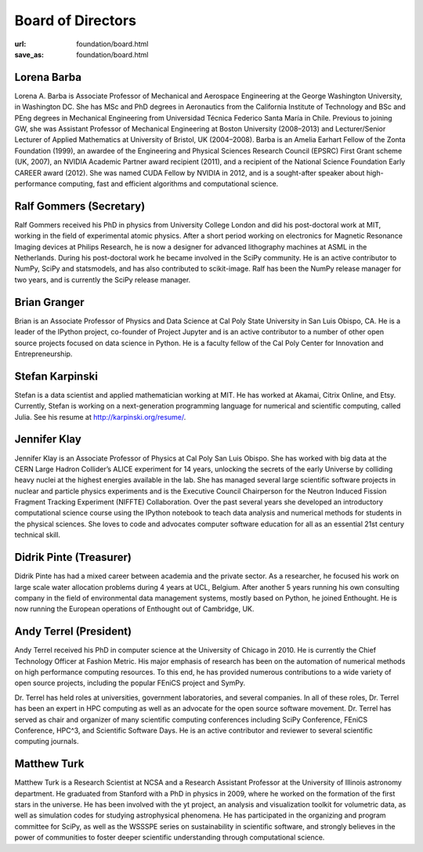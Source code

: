 Board of Directors
##################
:url: foundation/board.html
:save_as: foundation/board.html


Lorena Barba
------------
.. image:: /media/img/board/lorena-barba.jpg
    :height: 150px
    :alt: Lorena Barba

Lorena A. Barba is Associate Professor of Mechanical and Aerospace Engineering
at the George Washington University, in Washington DC. She has MSc and PhD
degrees in Aeronautics from the California Institute of Technology and BSc and
PEng degrees in Mechanical Engineering from Universidad Técnica Federico Santa
María in Chile. Previous to joining GW, she was Assistant Professor of
Mechanical Engineering at Boston University (2008–2013) and Lecturer/Senior
Lecturer of Applied Mathematics at University of Bristol, UK (2004–2008). Barba
is an Amelia Earhart Fellow of the Zonta Foundation (1999), an awardee of the
Engineering and Physical Sciences Research Council (EPSRC) First Grant scheme
(UK, 2007), an NVIDIA Academic Partner award recipient (2011), and a recipient
of the National Science Foundation Early CAREER award (2012). She was named
CUDA Fellow by NVIDIA in 2012, and is a sought-after speaker about
high-performance computing, fast and efficient algorithms and computational
science.


Ralf Gommers (Secretary)
------------------------
.. image:: /media/img/board/ralf-gommers.jpg
    :height: 150px
    :alt: Ralf Gomers

Ralf Gommers received his PhD in physics from University College London and did
his post-doctoral work at MIT, working in the field of experimental atomic
physics. After a short period working on electronics for Magnetic Resonance
Imaging devices at Philips Research, he is now a designer for advanced
lithography machines at ASML in the Netherlands. During his post-doctoral work
he became involved in the SciPy community. He is an active contributor to
NumPy, SciPy and statsmodels, and has also contributed to scikit-image. Ralf
has been the NumPy release manager for two years, and is currently the SciPy
release manager.


Brian Granger
-------------
.. image:: /media/img/board/brian-granger.jpg
    :height: 150px
    :alt: Brian Granger

Brian is an Associate Professor of Physics and Data Science at Cal
Poly State University in San Luis Obispo, CA. He is a leader of the
IPython project, co-founder of Project Jupyter and is an active
contributor to a number of other open source projects focused on data
science in Python. He is a faculty fellow of the Cal Poly Center for
Innovation and Entrepreneurship.



Stefan Karpinski
-----------------
.. image:: /media/img/board/stefan-karpinski.jpg
    :height: 150px
    :alt: Stefan Karpinski

Stefan is a data scientist and applied mathematician working at MIT. He has worked at Akamai,
Citrix Online, and Etsy. Currently, Stefan is working on a next-generation programming
language for numerical and scientific computing, called Julia. See his resume at http://karpinski.org/resume/.



Jennifer Klay
--------------
.. image:: /media/img/board/jennifer-klay.png
    :height: 150px
    :alt: Jennifer Klay

Jennifer Klay is an Associate Professor of Physics at Cal Poly San Luis Obispo.  She has worked with big data at the CERN Large Hadron Collider’s ALICE experiment for 14 years, unlocking the secrets of the early Universe by colliding heavy nuclei at the highest energies available in the lab.  She has managed several large scientific software projects in nuclear and particle physics experiments and is the Executive Council Chairperson for the Neutron Induced Fission Fragment Tracking Experiment (NIFFTE) Collaboration.  Over the past several years she developed an introductory computational science course using the IPython notebook to teach data analysis and numerical methods for students in the physical sciences.  She loves to code and advocates computer software education for all as an essential 21st century technical skill.



Didrik Pinte (Treasurer)
------------------------
.. image:: /media/img/board/didrik-pinte.jpg
    :height: 150px
    :alt: Didrik Pinte


Didrik Pinte has had a mixed career between academia
and the private sector. As a researcher, he focused his work on large scale
water allocation problems during 4 years at UCL, Belgium. After another 5 years
running his own consulting company in the field of environmental data
management systems, mostly based on Python, he joined Enthought. He is now
running the European operations of Enthought out of Cambridge, UK.


Andy Terrel (President)
-----------------------
.. image:: /media/img/board/andy-terrel.jpg 
    :height: 150px
    :alt: Andy Terrel


Andy Terrel received his PhD in computer science at the University of Chicago
in 2010. He is currently the Chief Technology Officer at Fashion Metric.  His major emphasis of research
has been on the automation of numerical methods on high performance computing
resources. To this end, he has provided numerous contributions to a wide
variety of open source projects, including the popular FEniCS project and
SymPy.

Dr. Terrel has held roles at universities, government laboratories, and several
companies.  In all of these roles, Dr. Terrel has been an expert in HPC
computing as well as an advocate for the open source software movement.  Dr.
Terrel has served as chair and organizer of many scientific computing
conferences including SciPy Conference, FEniCS Conference, HPC^3, and
Scientific Software Days.  He is an active contributor and reviewer to several
scientific computing journals.




Matthew Turk
-------------
.. image:: /media/img/board/mjturk_headshot.png
    :height: 150px
    :alt: Matthew Turk

Matthew Turk is a Research Scientist at NCSA and a Research Assistant
Professor at the University of Illinois astronomy department.  He
graduated from Stanford with a PhD in physics in 2009, where he worked
on the formation of the first stars in the universe.  He has been
involved with the yt project, an analysis and visualization toolkit
for volumetric data, as well as simulation codes for studying
astrophysical phenomena.  He has participated in the organizing and
program committee for SciPy, as well as the WSSSPE series on
sustainability in scientific software, and strongly believes in the
power of communities to foster deeper scientific understanding through
computational science.
